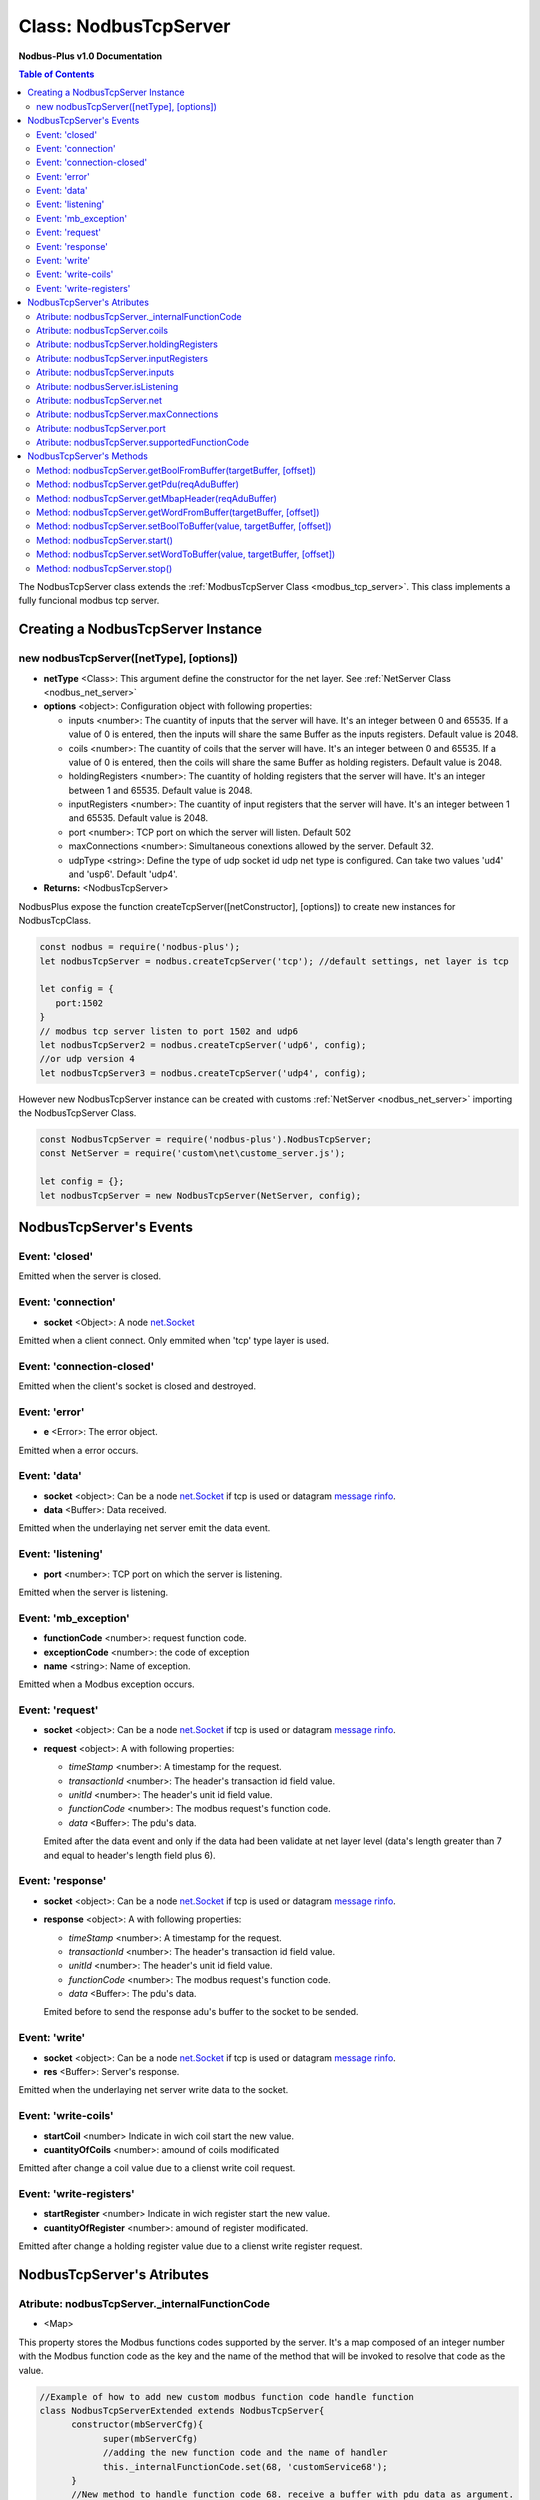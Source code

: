 .. _nodbus_tcp_server:

===========================
Class: NodbusTcpServer
===========================

**Nodbus-Plus v1.0 Documentation**

.. contents:: Table of Contents
   :depth: 3

       

The NodbusTcpServer class extends the :ref:`ModbusTcpServer Class <modbus_tcp_server>`. This class implements a fully funcional modbus tcp server.

Creating a NodbusTcpServer Instance
====================================

new nodbusTcpServer([netType], [options])
------------------------------------------

* **netType** <Class>: This argument define the constructor for the net layer. See :ref:`NetServer Class <nodbus_net_server>`

* **options** <object>: Configuration object with following properties:

  * inputs <number>: The cuantity of inputs that the server will have. It's an integer between 0 and 65535. If a value of 0 is entered, then the inputs will share the same Buffer as the inputs registers. Default value is 2048.

  * coils <number>: The cuantity of coils that the server will have. It's an integer between 0 and 65535. If a value of 0 is entered, then the coils will share the same Buffer as holding registers. Default value is 2048.

  * holdingRegisters <number>: The cuantity of holding registers that the server will have. It's an integer between 1 and 65535. Default value is 2048.
  
  * inputRegisters <number>: The cuantity of input registers that the server will have. It's an integer between 1 and 65535. Default value is 2048.

  * port <number>: TCP port on which the server will listen. Default 502

  * maxConnections <number>: Simultaneous conextions allowed by the server. Default 32.  

  * udpType <string>: Define the type of udp socket id udp net type is configured. Can take two values 'ud4' and 'usp6'. Default 'udp4'.

* **Returns:** <NodbusTcpServer>

NodbusPlus expose the function createTcpServer([netConstructor], [options]) to create new instances for NodbusTcpClass.

.. code-block:: javascript

      const nodbus = require('nodbus-plus');
      let nodbusTcpServer = nodbus.createTcpServer('tcp'); //default settings, net layer is tcp

      let config = {
         port:1502
      }
      // modbus tcp server listen to port 1502 and udp6
      let nodbusTcpServer2 = nodbus.createTcpServer('udp6', config); 
      //or udp version 4
      let nodbusTcpServer3 = nodbus.createTcpServer('udp4', config); 

However new NodbusTcpServer instance can be created with customs :ref:`NetServer <nodbus_net_server>` importing the NodbusTcpServer Class.

.. code-block:: javascript

      const NodbusTcpServer = require('nodbus-plus').NodbusTcpServer;
      const NetServer = require('custom\net\custome_server.js');

      let config = {};
      let nodbusTcpServer = new NodbusTcpServer(NetServer, config);

     

NodbusTcpServer's Events
=========================


Event: 'closed'
----------------

Emitted when the server is closed.


Event: 'connection'
-------------------

* **socket** <Object>: A node `net.Socket <https://nodejs.org/api/net.html#class-netsocket>`_

Emitted when a client connect. Only emmited when 'tcp' type layer is used.


Event: 'connection-closed'
---------------------------

Emitted when the client's socket is closed and destroyed.


Event: 'error'
--------------

* **e** <Error>: The error object.

Emitted when a error occurs.


Event: 'data'
---------------------

* **socket** <object>: Can be a node `net.Socket <https://nodejs.org/api/net.html#class-netsocket>`_  if tcp is used or datagram `message rinfo <https://nodejs.org/api/dgram.html#event-message>`_.

* **data** <Buffer>: Data received.

Emitted when the underlaying net server emit the data event.


Event: 'listening'
------------------

* **port** <number>: TCP port on which the server is listening.

Emitted when the server is listening.


Event: 'mb_exception'
---------------------

* **functionCode** <number>: request function code.
* **exceptionCode** <number>: the code of exception
* **name** <string>: Name of exception.

.. raw:: html

  <table>
      <tr>
         <th>Code</th>
         <th>Name</th>
         <th>Meaning</th>
      </tr>
   <tr>
         <td>01</td>
         <td>ILLEGAL FUNCTION</td>
         <td>The function code received in the query is not an allowable action for the server.</td>
   </tr>
   <tr>
         <td>02</td>
         <td>ILLEGAL DATA ADDRESS</td>
         <td>The data address received in the query is not an allowable address for the server.</td>
   </tr>
   <tr>
         <td>03</td>
         <td>ILLEGAL DATA VALUE</td>
         <td>A value contained in the query data field is not an allowable value for server</td>
   </tr>
   <tr>
         <td>04</td>
         <td>SLAVE DEVICE FAILURE</td>
         <td>An unrecoverable error occurred while the server was attempting to perform the requested action.</td>
   </tr>
    <tr>
         <td>05</td>
         <td>ACKNOWLEDGE</td>
         <td>The server (or slave) has accepted the request and is processing it, but a long duration of time will be required to do so.
               This response is returned to prevent a timeout error from occurringin the client (or master).</td>
   </tr>
   <tr>
         <td>06</td>
         <td>SLAVE DEVICE BUSY</td>
         <td>Specialized use in conjunction with programming commands. The server (or slave) is engaged in processing a long–duration program command.</td>
   </tr>
   <tr>
         <td>08</td>
         <td>MEMORY PARITY ERROR</td>
         <td>Specialized use in conjunction with function codes 20 and 21 and reference type 6, to indicate that the extended file area failed to pass a consistency check.</td>
   </tr>
   <tr>
         <td>0A</td>
         <td>GATEWAY PATH UNAVAILABLE</td>
         <td>Specialized use in conjunction with gateways, indicates that the gateway was unable to allocate an internal communication path from the input port to the output port for processing the request.
            Usually means that the gateway is misconfigured or overloaded.</td>
   </tr>
   <tr>
         <td>0B</td>
         <td>GATEWAY TARGET DEVICE FAILED TO RESPOND</td>
         <td>Specialized use in conjunction with gateways, indicates that no response was obtained from the target device. Usually means that the device is not present on the network.</td>
   </tr>
   </table> 

Emitted when a Modbus exception occurs.


Event: 'request'
----------------

* **socket** <object>: Can be a node `net.Socket <https://nodejs.org/api/net.html#class-netsocket>`_  if tcp is used or datagram `message rinfo <https://nodejs.org/api/dgram.html#event-message>`_. 

* **request** <object>: A with following properties:

  * *timeStamp* <number>: A timestamp for the request.
  
  * *transactionId* <number>: The header's transaction id field value.

  * *unitId* <number>: The header's unit id field value.

  * *functionCode* <number>: The modbus request's function code.

  * *data* <Buffer>: The pdu's data.

  Emited after the data event and only if the data had been validate at net layer level (data's length greater than 7 and equal to header's length field plus 6).


Event: 'response'
----------------

* **socket** <object>: Can be a node `net.Socket <https://nodejs.org/api/net.html#class-netsocket>`_  if tcp is used or datagram `message rinfo <https://nodejs.org/api/dgram.html#event-message>`_. 

* **response** <object>: A with following properties:

  * *timeStamp* <number>: A timestamp for the request.
  
  * *transactionId* <number>: The header's transaction id field value.

  * *unitId* <number>: The header's unit id field value.

  * *functionCode* <number>: The modbus request's function code.

  * *data* <Buffer>: The pdu's data.

  Emited before to send the response adu's buffer to the socket to be sended.


Event: 'write'
---------------------

* **socket** <object>: Can be a node `net.Socket <https://nodejs.org/api/net.html#class-netsocket>`_  if tcp is used or datagram `message rinfo <https://nodejs.org/api/dgram.html#event-message>`_.

* **res** <Buffer>: Server's response.

Emitted when the underlaying net server write data to the socket.


Event: 'write-coils'
--------------

* **startCoil** <number> Indicate in wich coil start the new value. 

* **cuantityOfCoils** <number>: amound of coils modificated  

Emitted after change a coil value due to a clienst write coil request.


Event: 'write-registers'
--------------

* **startRegister** <number> Indicate in wich register start the new value. 

* **cuantityOfRegister** <number>: amound of register modificated.  

Emitted after change a holding register value due to a clienst write register request. 


NodbusTcpServer's Atributes
===========================


Atribute: nodbusTcpServer._internalFunctionCode
--------------------------------------------

* <Map>

This property stores the Modbus functions codes supported by the server. 
It's a map composed of an integer number with the Modbus function code as the key and the name of the method that will be invoked to resolve that code as the value.

.. code-block:: javascript

      //Example of how to add new custom modbus function code handle function
      class NodbusTcpServerExtended extends NodbusTcpServer{
            constructor(mbServerCfg){
                  super(mbServerCfg)
                  //adding the new function code and the name of handler
                  this._internalFunctionCode.set(68, 'customService68');
            }
            //New method to handle function code 68. receive a buffer with pdu data as argument.
            customService68(pduReqData){
                  let resp = Buffer.alloc(2);
                  resp[0] = 68;
                  resp[1] = pduReqData[0];
                  return resp
            }
      }
      


Atribute: nodbusTcpServer.coils
-------------------------------

* <Buffer>

This property is a Buffer that store the servers' digital coils. The byte 0 store the coils 0 to 7, byte 1 store coils 8-15 and so on.

To read and write digital values to the buffer, the modbus server provides the methods :ref:`getBoolFromBuffer <Method: nodbusTcpServer.getBoolFromBuffer(targetBuffer, [offset])>` 
and :ref:`setBooltoBuffer method <Method: nodbusTcpServer.setBoolToBuffer(value, targetBuffer, [offset])>`.



Atribute: nodbusTcpServer.holdingRegisters
-------------------------------------------

* <Buffer>

This property is a Buffer that store the servers' holding registers.
The Modbus protocol specifies the order in which bytes are sent and receive. Modbus Plus uses a big-endian encoding to send the content of 16-bit registers.
This means that byte[0] of the register will be considered the MSB and byte[1] the LSB. 

Each register starts at the even byte of the buffer.Therefore, register 0 starts at byte 0 and occupies bytes 0 and 1, register 1 starts at byte 2 and occupies bytes 2 and 3, and so on.

To read or write values in the registers, you can use the buffer's methods (see Node.js documentation), but it is recommended to use the 
:ref:`getWordFromBuffer method <Method: nodbusTcpServer.getWordFromBuffer(targetBuffer, [offset])>` and 
the :ref:`setWordtoBuffer method <Method: nodbusTcpServer.setWordToBuffer(value, targetBuffer, [offset])>`.


Atribute: nodbusTcpServer.inputRegisters
------------------------------------------

* <Buffer>

This property is a Buffer that store the servers' input registers.
The Modbus protocol specifies the order in which bytes are sent and receive. Modbus Plus uses a big-endian encoding to send the content of 16-bit registers.
This means that byte[0] of the register will be considered the MSB and byte[1] the LSB. 

Each register starts at the even byte of the buffer.Therefore, register 0 starts at byte 0 and occupies bytes 0 and 1, register 1 starts at byte 2 and occupies bytes 2 and 3, and so on.

To read or write values in the registers, you can use the buffer's methods (see Node.js documentation), but it is recommended to use the 
:ref:`getWordFromBuffer method <Method: nodbusTcpServer.getWordFromBuffer(targetBuffer, [offset])>` and 
the :ref:`setWordtoBuffer method <Method: nodbusTcpServer.setWordToBuffer(value, targetBuffer, [offset])>`.


Atribute: nodbusTcpServer.inputs
---------------------------------

* <Buffer>

This property is a Buffer that store the servers' digital inputs. The byte 0 store the inputs 0 to 7, byte 1 store inputs 8-15 and so on.

To read and write digital values to the buffer, the modbus server provides the methods :ref:`getBoolFromBuffer <Method: nodbusTcpServer.getBoolFromBuffer(targetBuffer, [offset])>`
and :ref:`setBooltoBuffer method <Method: nodbusTcpServer.setBoolToBuffer(value, targetBuffer, [offset])>`.



Atribute: nodbusServer.isListening
--------------------------------------------

* <boolean>

A getter that return the listening status.
      

Atribute: nodbusTcpServer.net
--------------------------------------------

* <Object>

A instance of a NetServer Class. See :ref:`NetServer Class <nodbus_net_server>`.


Atribute: nodbusTcpServer.maxConnections
--------------------------------------------

* <number>

Max number of simultaneous connections allowed by the server.


Atribute: nodbusTcpServer.port
--------------------------------------------

* <number>

TCP port on which the server will listen.

Atribute: nodbusTcpServer.supportedFunctionCode
------------------------------------------------

* <iterator>

This is a getter that return an iterator object trhough nodbusTcpServer._internalFunctionCode keys. It's the same that call nodbusTcpServer._internalFunctionCode.keys().

.. code-block:: javascript

      //Example of getting all suported function code.       
      for(const functionCode of nodbusTcpServer.supportedFunctionCode){
         console.log(functionCode)
      }



NodbusTcpServer's Methods
=========================

See :ref:`ModbusTcpServer Class Methods <modbus_tcp_server_methods>` for all base class inherited methods.

Method: nodbusTcpServer.getBoolFromBuffer(targetBuffer, [offset])
--------------------------------------------------------------

* **targetBuffer** <Buffer>: Buffer with the objetive boolean value to read.
* **offset** <number>: A number with value's offset inside the buffer.
* **Return** <boolean>: value.


This method read a boolean value inside a buffer. The buffer's first byte store the 0-7 boolean values's offset. Example:

.. code-block:: javascript

      nodbusTcpServer.inputs[0] = 0x44  //first byte 0100 0100
      nodbusTcpServer.coils[1] =  0x55 //second byte 0101 0101

      nodbusTcpServer.getBoolFromBuffer(nodbusTcpServer.inputs, 6) //return 1
      nodbusTcpServer.getBoolFromBuffer(nodbusTcpServer.coils, 5) //return 0


Method: nodbusTcpServer.getPdu(reqAduBuffer)
----------------------------------------------

* **reqAduBuffer** <Buffer>: adu buffer containing the header and pdu.
* **Return** <Buffer>: buffer with the pdu.

This method return the pdu part of a modbus tcp adu.


Method: nodbusTcpServer.getMbapHeader(reqAduBuffer)
---------------------------------------------------

* **reqAduBuffer** <Buffer>: adu buffer containing the header and pdu.
* **Return** <Buffer>: buffer with the header.

This method return the header part of a modbus tcp adu.


Method: nodbusTcpServer.getWordFromBuffer(targetBuffer, [offset])
--------------------------------------------------------------

* **targetBuffer** <Buffer>: Buffer with the objetive 16 bits register to read.
* **offset** <number>: A number with register's offset inside the buffer.
* **Return** <Buffer>: A two bytes length buffer.


This method read two bytes from target buffer with 16 bits align. Offset 0 get bytes 0 and 1, offset 4 gets bytes 8 and 9

.. code-block:: javascript

      nodbusTcpServer.holdingRegisters[0] = 0x11;
      nodbusTcpServer.holdingRegisters[1] = 0x22;
      nodbusTcpServer.holdingRegisters[2] = 0x33;
      nodbusTcpServer.holdingRegisters[3] = 0x44;
      
      nodbusTcpServer.holdingRegisters.readUInt16BE(0)                           //returns 0x1122
      nodbusTcpServer.holdingRegisters.readUInt16BE(1)                           //returns 0x2233
      nodbusTcpServer.getWordFromBuffer(nodbusTcpServer.holdingRegisters, 0)        //returns Buffer:[0x11, 0x22]
      nodbusTcpServer.getWordFromBuffer(nodbusTcpServer.holdingRegisters, 1)        //returns Buffer:[0x33, 0x44]


Method: nodbusTcpServer.setBoolToBuffer(value, targetBuffer, [offset])
-------------------------------------------------------------------

* **value** <boolean>: Value to write.
* **targetBuffer** <Buffer>: Buffer with the objetive boolean value to write.
* **offset** <number>: A number with value's offset inside the buffer.


This method write a boolean value inside a buffer. The buffer's first byte store the 0-7 boolean values's offset. Example:

.. code-block:: javascript

     nodbusTcpServer.getBoolFromBuffer(true, nodbusTcpServer.coils, 5) 
     console.log(nodbusTcpServer.coils[1])  //now second byte is 0x75 (0111 0101)


Method: nodbusTcpServer.start()
------------------------------------------------

Start the server. The server will emit the event 'listening' whhen is ready for accept connections.


Method: nodbusTcpServer.setWordToBuffer(value, targetBuffer, [offset])
-------------------------------------------------------------------

* **value** <Buffer>: two bytes length buffer.
* **targetBuffer** <Buffer>: Buffer with the objetive 16 bits register to write.
* **offset** <number>: A number with register's offset inside the buffer.



This method write a 16 bits register inside a buffer. The offset is 16 bits aligned. Example:

.. code-block:: javascript

      let realValue = Buffer.alloc(4);
      realValue.writeFloatBE(3.14);
      let register1 = realValue.subarray(0, 2);
      let register2 = realValue.subarray(2, 4);

      //writing pi value in bytes 2, 3, 4, 5
      nodbusTcpServer.setWordToBuffer(register1, nodbusTcpServer.holdingRegisters, 1);
      nodbusTcpServer.setWordToBuffer(register2, nodbusTcpServer.holdingRegisters, 2);

      //instead this write pi value in bytes 1, 2, 3, 4
      nodbusTcpServer.holdingRegisters.writefloatBE(3.14, 1) //alignment problem



Method: nodbusTcpServer.stop()
------------------------------------------------

Stop the server. The server will emit the event 'closed' when all connection are destroyed.